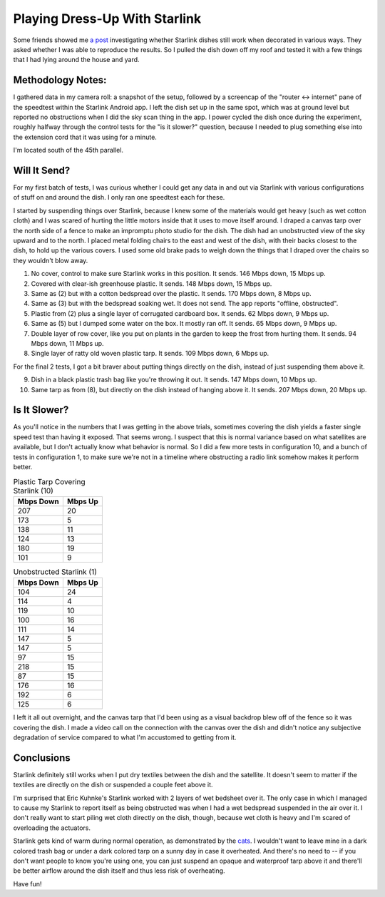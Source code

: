 Playing Dress-Up With Starlink
==============================

Some friends showed me `a post <https://seclists.org/nanog/2022/Mar/63>`_ investigating whether Starlink dishes still work when decorated in various ways. They asked whether I was able to reproduce the results. So I pulled the dish down off my roof and tested it with a few things that I had lying around the house and yard. 

Methodology Notes: 
------------------

I gathered data in my camera roll: a snapshot of the setup, followed by a screencap of the "router <-> internet" pane of the speedtest within the Starlink Android app. I left the dish set up in the same spot, which was at ground level but reported no obstructions when I did the sky scan thing in the app. I power cycled the dish once during the experiment, roughly halfway through the control tests for the "is it slower?" question, because I needed to plug something else into the extension cord that it was using for a minute. 

I'm located south of the 45th parallel. 

Will It Send? 
-------------

.. image:: starlink-stats.png

For my first batch of tests, I was curious whether I could get any data in and out via Starlink with various configurations of stuff on and around the dish. I only ran one speedtest each for these.

I started by suspending things over Starlink, because I knew some of the materials would get heavy (such as wet cotton cloth) and I was scared of hurting the little motors inside that it uses to move itself around. I draped a canvas tarp over the north side of a fence to make an impromptu photo studio for the dish. The dish had an unobstructed view of the sky upward and to the north. I placed metal folding chairs to the east and west of the dish, with their backs closest to the dish, to hold up the various covers. I used some old brake pads to weigh down the things that I draped over the chairs so they wouldn't blow away. 

1) No cover, control to make sure Starlink works in this position. It sends. 146 Mbps down, 15 Mbps up. 
2) Covered with clear-ish greenhouse plastic. It sends. 148 Mbps down, 15 Mbps up. 
3) Same as (2) but with a cotton bedspread over the plastic. It sends. 170 Mbps down, 8 Mbps up. 
4) Same as (3) but with the bedspread soaking wet. It does not send. The app reports "offline, obstructed".
5) Plastic from (2) plus a single layer of corrugated cardboard box. It sends. 62 Mbps down, 9 Mbps up. 
6) Same as (5) but I dumped some water on the box. It mostly ran off. It sends. 65 Mbps down, 9 Mbps up. 
7) Double layer of row cover, like you put on plants in the garden to keep the frost from hurting them. It sends. 94 Mbps down, 11 Mbps up. 
8) Single layer of ratty old woven plastic tarp. It sends. 109 Mbps down, 6 Mbps up. 

For the final 2 tests, I got a bit braver about putting things directly on the dish, instead of just suspending them above it. 

9) Dish in a black plastic trash bag like you're throwing it out. It sends. 147 Mbps down, 10 Mbps up. 
10) Same tarp as from (8), but directly on the dish instead of hanging above it. It sends. 207 Mbps down, 20 Mbps up. 

Is It Slower?
-------------

As you'll notice in the numbers that I was getting in the above trials, sometimes covering the dish yields a faster single speed test than having it exposed. That seems wrong. I suspect that this is normal variance based on what satellites are available, but I don't actually know what behavior is normal. So I did a few more tests in configuration 10, and a bunch of tests in configuration 1, to make sure we're not in a timeline where obstructing a radio link somehow makes it perform better. 

.. list-table:: Plastic Tarp Covering Starlink (10)
    :header-rows: 1
   
    * - Mbps Down
      - Mbps Up
    * - 207 
      - 20
    * - 173
      - 5
    * - 138
      - 11
    * - 124
      - 13
    * - 180
      - 19
    * - 101
      - 9

.. list-table:: Unobstructed Starlink (1)
    :header-rows: 1

    * - Mbps Down 
      - Mbps Up
    * - 104
      - 24
    * - 114
      - 4
    * - 119
      - 10
    * - 100
      - 16
    * - 111
      - 14
    * - 147
      - 5
    * - 147
      - 5
    * - 97
      - 15
    * - 218
      - 15
    * - 87
      - 15
    * - 176
      - 16
    * - 192
      - 6
    * - 125
      - 6

I left it all out overnight, and the canvas tarp that I'd been using as a visual backdrop blew off of the fence so it was covering the dish. I made a video call on the connection with the canvas over the dish and didn't notice any subjective degradation of service compared to what I'm accustomed to getting from it. 

Conclusions
-----------

Starlink definitely still works when I put dry textiles between the dish and the satellite. It doesn't seem to matter if the textiles are directly on the dish or suspended a couple feet above it. 

I'm surprised that Eric Kuhnke's Starlink worked with 2 layers of wet bedsheet over it. The only case in which I managed to cause my Starlink to report itself as being obstructed was when I had a wet bedspread suspended in the air over it. I don't really want to start piling wet cloth directly on the dish, though, because wet cloth is heavy and I'm scared of overloading the actuators. 

Starlink gets kind of warm during normal operation, as demonstrated by the `cats <https://www.reddit.com/r/pics/comments/ru20n1/starlink_works_great_until_the_cats_find_out_that/>`_. I wouldn't want to leave mine in a dark colored trash bag or under a dark colored tarp on a sunny day in case it overheated. And there's no need to -- if you don't want people to know you're using one, you can just suspend an opaque and waterproof tarp above it and there'll be better airflow around the dish itself and thus less risk of overheating. 

Have fun!

.. author:: E. Dunham
.. categories:: none
.. tags:: none
.. comments::
